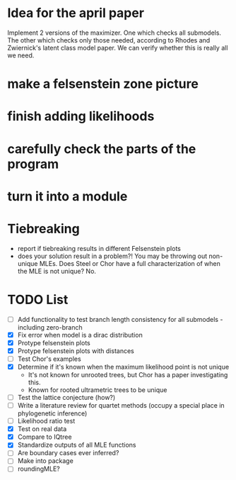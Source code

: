 * Idea for the april paper
Implement 2 versions of the maximizer. One which checks all submodels. The other which checks only those needed,
according to Rhodes and Zwiernick's latent class model paper. We can verify whether this is really all we need.
* make a felsenstein zone picture
* finish adding likelihoods
* carefully check the parts of the program
* turn it into a module
* Tiebreaking
- report if tiebreaking results in different Felsenstein plots
- does your solution result in a problem?! You may be throwing out non-unique MLEs. Does Steel or Chor have a full
  characterization of when the MLE is not unique?  No.
   
* TODO List
  - [ ] Add functionality to test branch length consistency for all submodels - including zero-branch
  - [X] Fix error when model is a dirac distribution
  - [X] Protype felsenstein plots
  - [X] Protype felsenstein plots with distances
  - [ ] Test Chor's examples
  - [X] Determine if it's known when the maximum likelihood point is not unique
    - It's not known for unrooted trees, but Chor has a paper investigating this.
    - Known for rooted ultrametric trees to be unique
  - [ ] Test the lattice conjecture (how?)
  - [ ] Write a literature review for quartet methods (occupy a special place in phylogenetic inference)
  - [ ] Likelihood ratio test
  - [X] Test on real data
  - [X] Compare to IQtree
  - [X] Standardize outputs of all MLE functions
  - [ ] Are boundary cases ever inferred?
  - [ ] Make into package
  - [ ] roundingMLE? 
